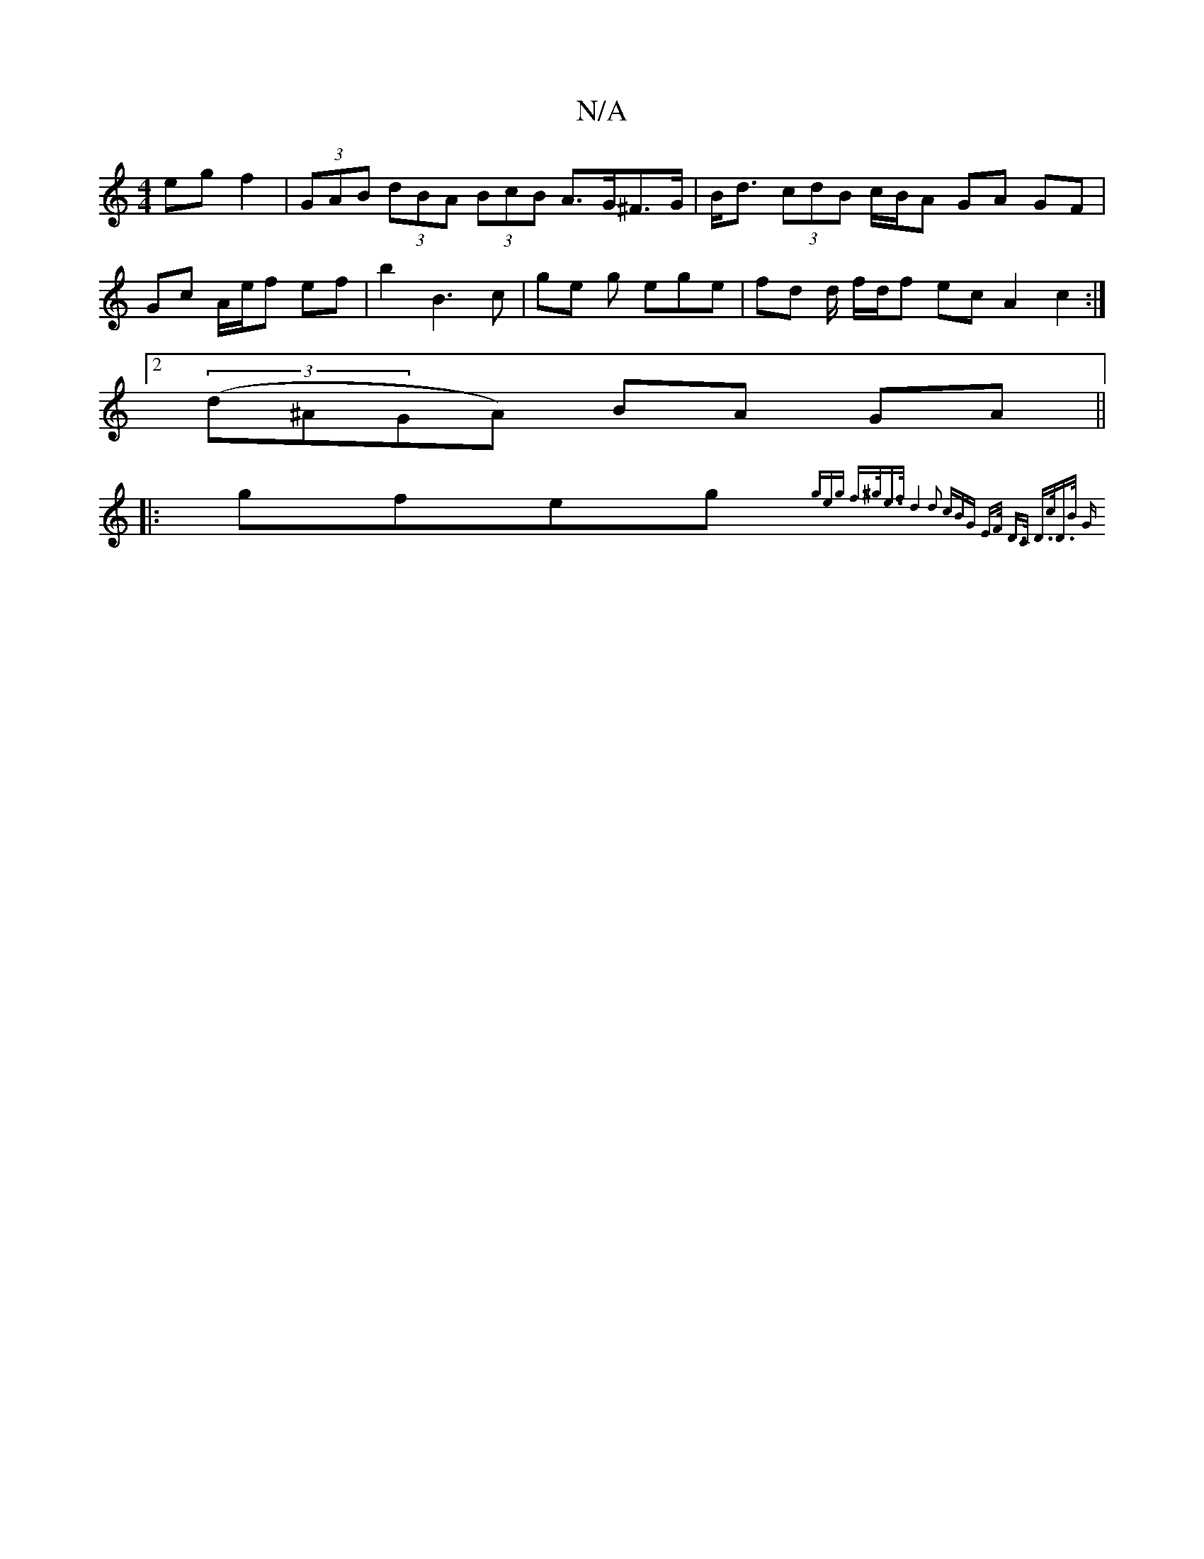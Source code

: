 X:1
T:N/A
M:4/4
R:N/A
K:Cmajor
 eg f2|(3GAB (3dBA (3BcB A>G^F>G | B<d (3cdB c/B/A GA GF |
Gc A/e/f ef | b2 B3 c | ge g ege | fd d/2 f/d/f ec A2 c2 :|
[2 (3(d^AGA) BA GA ||
|:gfeg T{2(3geg | f>^ge>f d4 | d2 (3cBG E>F D>C | D>cD>B G>